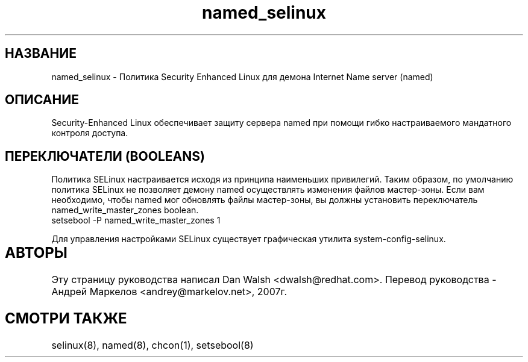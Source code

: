 .TH  "named_selinux"  "8"  "17 Янв 2005" "dwalsh@redhat.com" "named Selinux Policy documentation"
.de EX
.nf
.ft CW
..
.de EE
.ft R
.fi
..
.SH "НАЗВАНИЕ"
named_selinux \- Политика Security Enhanced Linux для демона Internet Name server (named)
.SH "ОПИСАНИЕ"

Security-Enhanced Linux обеспечивает защиту сервера named при помощи гибко настраиваемого мандатного контроля доступа.
.SH ПЕРЕКЛЮЧАТЕЛИ (BOOLEANS)
Политика SELinux настраивается исходя из принципа наименьших привилегий. Таким образом,
по умолчанию политика SELinux не позволяет демону named осуществлять изменения файлов мастер-зоны.
Если вам необходимо, чтобы named мог обновлять файлы мастер-зоны, вы должны установить переключатель named_write_master_zones boolean.
.EX
setsebool -P named_write_master_zones 1
.EE
.PP
Для управления настройками SELinux существует графическая утилита system-config-selinux.
.SH АВТОРЫ	
Эту страницу руководства написал Dan Walsh <dwalsh@redhat.com>.
Перевод руководства - Андрей Маркелов <andrey@markelov.net>, 2007г.

.SH "СМОТРИ ТАКЖЕ"
selinux(8), named(8), chcon(1), setsebool(8)



